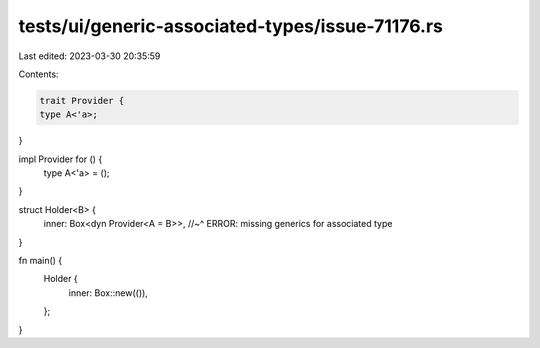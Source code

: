 tests/ui/generic-associated-types/issue-71176.rs
================================================

Last edited: 2023-03-30 20:35:59

Contents:

.. code-block:: rs

    trait Provider {
    type A<'a>;
}

impl Provider for () {
    type A<'a> = ();
}

struct Holder<B> {
  inner: Box<dyn Provider<A = B>>,
  //~^ ERROR: missing generics for associated type
}

fn main() {
    Holder {
        inner: Box::new(()),
    };
}


